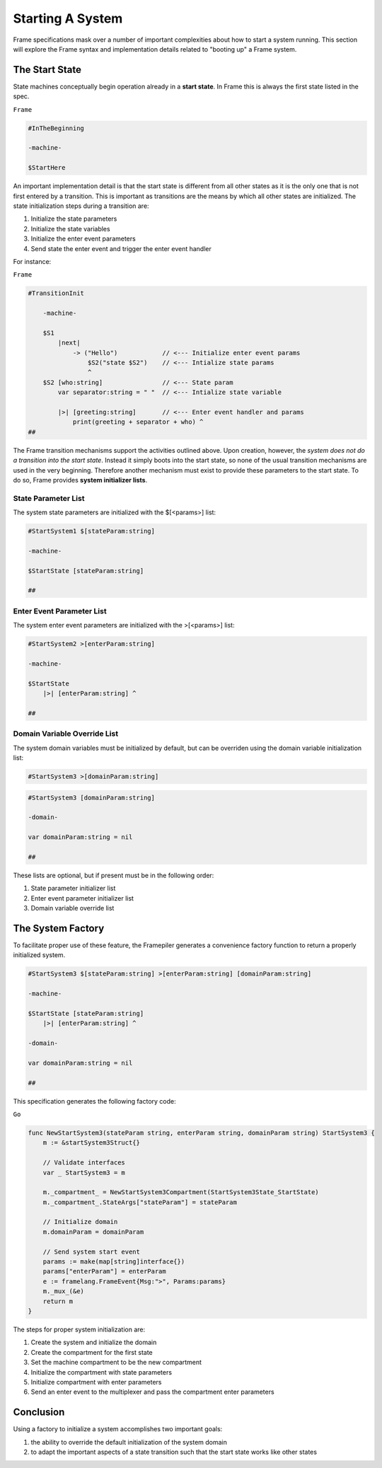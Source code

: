 Starting A System
=================

Frame specifications mask over a number of important complexities
about how to start a system running. This
section will explore the Frame syntax and implementation details related
to "booting up" a Frame system.

The Start State
---------------

State machines conceptually begin operation already in a **start state**.
In Frame this is always the first state listed in the spec.

``Frame``

.. code-block::

    #InTheBeginning

    -machine-

    $StartHere

An important implementation detail is that the start state is different from
all other states as it is the only one
that is not first entered by a transition. This is important
as transitions are the means by which all other states are initialized. The
state initialization steps during a transition are:

#. Initialize the state parameters
#. Initialize the state variables
#. Initialize the enter event parameters
#. Send state the enter event and trigger the enter event handler

For instance:

``Frame``

.. code-block::

    #TransitionInit

        -machine-

        $S1
            |next|
                -> ("Hello")            // <--- Initialize enter event params
                    $S2("state $S2")    // <--- Intialize state params
                    ^
        $S2 [who:string]                // <--- State param
            var separator:string = " "  // <--- Intialize state variable

            |>| [greeting:string]       // <--- Enter event handler and params
                print(greeting + separator + who) ^
    ##

The Frame transition mechanisms support the activities outlined above.
Upon creation, however, the *system does not do a transition into the start state*.
Instead it simply boots into the start state, so none of the usual transition mechanisms
are used in the very beginning. Therefore
another mechanism must exist to provide these parameters to the start state.
To do so, Frame provides **system initializer lists**.


State Parameter List
^^^^^^^^^^^^^^^^^^^^^^^^^^^^^^

The system state parameters are initialized with the $[<params>] list:

.. code-block::

    #StartSystem1 $[stateParam:string]

    -machine-

    $StartState [stateParam:string]

    ##

Enter Event Parameter List
^^^^^^^^^^^^^^^^^^^^^^^^^^^^^^^^^^^^

The system enter event parameters are initialized with the >[<params>] list:

.. code-block::

    #StartSystem2 >[enterParam:string]

    -machine-

    $StartState
        |>| [enterParam:string] ^

    ##


Domain Variable Override List
^^^^^^^^^^^^^^^^^^^^^^^^^^^^^^^^^^^^^^^

The system domain variables must be initialized by default, but can be overriden
using the domain variable initialization list:

.. code-block::

    #StartSystem3 >[domainParam:string]

.. code-block::

    #StartSystem3 [domainParam:string]

    -domain-

    var domainParam:string = nil

    ##



These lists are optional, but if present must be in the following order:

#. State parameter initializer list
#. Enter event parameter initializer list
#. Domain variable override list


The System Factory
------------------

To facilitate proper use of these feature, the Framepiler generates
a convenience factory function to return a properly initialized system.

.. code-block::

    #StartSystem3 $[stateParam:string] >[enterParam:string] [domainParam:string]

    -machine-

    $StartState [stateParam:string]
        |>| [enterParam:string] ^

    -domain-

    var domainParam:string = nil

    ##

This specification generates the following factory code:

``Go``

.. code-block::


    func NewStartSystem3(stateParam string, enterParam string, domainParam string) StartSystem3 {
        m := &startSystem3Struct{}

        // Validate interfaces
        var _ StartSystem3 = m

        m._compartment_ = NewStartSystem3Compartment(StartSystem3State_StartState)
        m._compartment_.StateArgs["stateParam"] = stateParam

        // Initialize domain
        m.domainParam = domainParam

        // Send system start event
        params := make(map[string]interface{})
        params["enterParam"] = enterParam
        e := framelang.FrameEvent{Msg:">", Params:params}
        m._mux_(&e)
        return m
    }


The steps for proper system initialization are:

#. Create the system and initialize the domain
#. Create the compartment for the first state
#. Set the machine compartment to be the new compartment
#. Initialize the compartment with state parameters
#. Initialize compartment with enter parameters
#. Send an enter event to the multiplexer and pass the compartment enter parameters

Conclusion
----------

Using a factory to initialize a system accomplishes two important goals:

#.  the ability to override the default initialization of the system domain
#.  to adapt the important aspects of a state transition such that the start state
    works like other states
